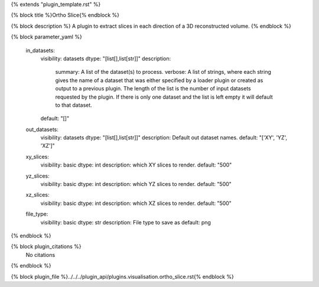 {% extends "plugin_template.rst" %}

{% block title %}Ortho Slice{% endblock %}

{% block description %}
A plugin to extract slices in each direction of a 3D reconstructed volume. 
{% endblock %}

{% block parameter_yaml %}

        in_datasets:
            visibility: datasets
            dtype: "[list[],list[str]]"
            description: 
                summary: A list of the dataset(s) to process.
                verbose: A list of strings, where each string gives the name of a dataset that was either specified by a loader plugin or created as output to a previous plugin.  The length of the list is the number of input datasets requested by the plugin.  If there is only one dataset and the list is left empty it will default to that dataset.
            default: "[]"
        
        out_datasets:
            visibility: datasets
            dtype: "[list[],list[str]]"
            description: Default out dataset names.
            default: "['XY', 'YZ', 'XZ']"
        
        xy_slices:
            visibility: basic
            dtype: int
            description: which XY slices to render.
            default: "500"
        
        yz_slices:
            visibility: basic
            dtype: int
            description: which YZ slices to render.
            default: "500"
        
        xz_slices:
            visibility: basic
            dtype: int
            description: which XZ slices to render.
            default: "500"
        
        file_type:
            visibility: basic
            dtype: str
            description: File type to save as
            default: png
        
{% endblock %}

{% block plugin_citations %}
    No citations
{% endblock %}

{% block plugin_file %}../../../plugin_api/plugins.visualisation.ortho_slice.rst{% endblock %}
